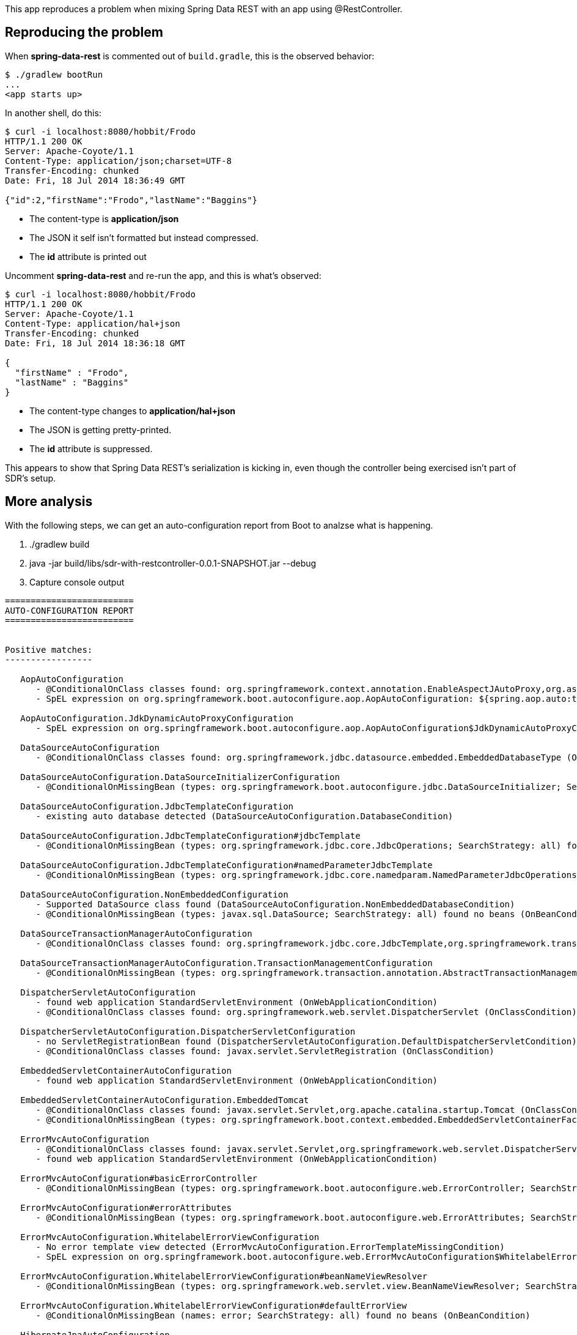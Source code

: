 This app reproduces a problem when mixing Spring Data REST with an app using @RestController.

== Reproducing the problem

When *spring-data-rest* is commented out of `build.gradle`, this is the observed behavior:

----
$ ./gradlew bootRun
...
<app starts up>
----

In another shell, do this:

----
$ curl -i localhost:8080/hobbit/Frodo
HTTP/1.1 200 OK
Server: Apache-Coyote/1.1
Content-Type: application/json;charset=UTF-8
Transfer-Encoding: chunked
Date: Fri, 18 Jul 2014 18:36:49 GMT

{"id":2,"firstName":"Frodo","lastName":"Baggins"}
----

* The content-type is *application/json*
* The JSON it self isn't formatted but instead compressed.
* The *id* attribute is printed out

Uncomment *spring-data-rest* and re-run the app, and this is what's observed:

----
$ curl -i localhost:8080/hobbit/Frodo
HTTP/1.1 200 OK
Server: Apache-Coyote/1.1
Content-Type: application/hal+json
Transfer-Encoding: chunked
Date: Fri, 18 Jul 2014 18:36:18 GMT

{
  "firstName" : "Frodo",
  "lastName" : "Baggins"
}
----

* The content-type changes to *application/hal+json*
* The JSON is getting pretty-printed.
* The *id* attribute is suppressed.

This appears to show that Spring Data REST's serialization is kicking in, even though the controller being exercised isn't part of SDR's setup.

== More analysis

With the following steps, we can get an auto-configuration report from Boot to analzse what is happening.

. ./gradlew build
. java -jar build/libs/sdr-with-restcontroller-0.0.1-SNAPSHOT.jar --debug
. Capture console output

----
=========================
AUTO-CONFIGURATION REPORT
=========================


Positive matches:
-----------------

   AopAutoConfiguration
      - @ConditionalOnClass classes found: org.springframework.context.annotation.EnableAspectJAutoProxy,org.aspectj.lang.annotation.Aspect,org.aspectj.lang.reflect.Advice (OnClassCondition)
      - SpEL expression on org.springframework.boot.autoconfigure.aop.AopAutoConfiguration: ${spring.aop.auto:true} (OnExpressionCondition)

   AopAutoConfiguration.JdkDynamicAutoProxyConfiguration
      - SpEL expression on org.springframework.boot.autoconfigure.aop.AopAutoConfiguration$JdkDynamicAutoProxyConfiguration: !${spring.aop.proxyTargetClass:false} (OnExpressionCondition)

   DataSourceAutoConfiguration
      - @ConditionalOnClass classes found: org.springframework.jdbc.datasource.embedded.EmbeddedDatabaseType (OnClassCondition)

   DataSourceAutoConfiguration.DataSourceInitializerConfiguration
      - @ConditionalOnMissingBean (types: org.springframework.boot.autoconfigure.jdbc.DataSourceInitializer; SearchStrategy: all) found no beans (OnBeanCondition)

   DataSourceAutoConfiguration.JdbcTemplateConfiguration
      - existing auto database detected (DataSourceAutoConfiguration.DatabaseCondition)

   DataSourceAutoConfiguration.JdbcTemplateConfiguration#jdbcTemplate
      - @ConditionalOnMissingBean (types: org.springframework.jdbc.core.JdbcOperations; SearchStrategy: all) found no beans (OnBeanCondition)

   DataSourceAutoConfiguration.JdbcTemplateConfiguration#namedParameterJdbcTemplate
      - @ConditionalOnMissingBean (types: org.springframework.jdbc.core.namedparam.NamedParameterJdbcOperations; SearchStrategy: all) found no beans (OnBeanCondition)

   DataSourceAutoConfiguration.NonEmbeddedConfiguration
      - Supported DataSource class found (DataSourceAutoConfiguration.NonEmbeddedDatabaseCondition)
      - @ConditionalOnMissingBean (types: javax.sql.DataSource; SearchStrategy: all) found no beans (OnBeanCondition)

   DataSourceTransactionManagerAutoConfiguration
      - @ConditionalOnClass classes found: org.springframework.jdbc.core.JdbcTemplate,org.springframework.transaction.PlatformTransactionManager (OnClassCondition)

   DataSourceTransactionManagerAutoConfiguration.TransactionManagementConfiguration
      - @ConditionalOnMissingBean (types: org.springframework.transaction.annotation.AbstractTransactionManagementConfiguration; SearchStrategy: all) found no beans (OnBeanCondition)

   DispatcherServletAutoConfiguration
      - found web application StandardServletEnvironment (OnWebApplicationCondition)
      - @ConditionalOnClass classes found: org.springframework.web.servlet.DispatcherServlet (OnClassCondition)

   DispatcherServletAutoConfiguration.DispatcherServletConfiguration
      - no ServletRegistrationBean found (DispatcherServletAutoConfiguration.DefaultDispatcherServletCondition)
      - @ConditionalOnClass classes found: javax.servlet.ServletRegistration (OnClassCondition)

   EmbeddedServletContainerAutoConfiguration
      - found web application StandardServletEnvironment (OnWebApplicationCondition)

   EmbeddedServletContainerAutoConfiguration.EmbeddedTomcat
      - @ConditionalOnClass classes found: javax.servlet.Servlet,org.apache.catalina.startup.Tomcat (OnClassCondition)
      - @ConditionalOnMissingBean (types: org.springframework.boot.context.embedded.EmbeddedServletContainerFactory; SearchStrategy: current) found no beans (OnBeanCondition)

   ErrorMvcAutoConfiguration
      - @ConditionalOnClass classes found: javax.servlet.Servlet,org.springframework.web.servlet.DispatcherServlet (OnClassCondition)
      - found web application StandardServletEnvironment (OnWebApplicationCondition)

   ErrorMvcAutoConfiguration#basicErrorController
      - @ConditionalOnMissingBean (types: org.springframework.boot.autoconfigure.web.ErrorController; SearchStrategy: current) found no beans (OnBeanCondition)

   ErrorMvcAutoConfiguration#errorAttributes
      - @ConditionalOnMissingBean (types: org.springframework.boot.autoconfigure.web.ErrorAttributes; SearchStrategy: current) found no beans (OnBeanCondition)

   ErrorMvcAutoConfiguration.WhitelabelErrorViewConfiguration
      - No error template view detected (ErrorMvcAutoConfiguration.ErrorTemplateMissingCondition)
      - SpEL expression on org.springframework.boot.autoconfigure.web.ErrorMvcAutoConfiguration$WhitelabelErrorViewConfiguration: ${error.whitelabel.enabled:true} (OnExpressionCondition)

   ErrorMvcAutoConfiguration.WhitelabelErrorViewConfiguration#beanNameViewResolver
      - @ConditionalOnMissingBean (types: org.springframework.web.servlet.view.BeanNameViewResolver; SearchStrategy: all) found no beans (OnBeanCondition)

   ErrorMvcAutoConfiguration.WhitelabelErrorViewConfiguration#defaultErrorView
      - @ConditionalOnMissingBean (names: error; SearchStrategy: all) found no beans (OnBeanCondition)

   HibernateJpaAutoConfiguration
      - found HibernateEntityManager class (HibernateJpaAutoConfiguration.HibernateEntityManagerCondition)
      - @ConditionalOnClass classes found: org.springframework.orm.jpa.LocalContainerEntityManagerFactoryBean,org.springframework.transaction.annotation.EnableTransactionManagement,javax.persistence.EntityManager (OnClassCondition)

   HttpMessageConvertersAutoConfiguration
      - @ConditionalOnClass classes found: org.springframework.http.converter.HttpMessageConverter (OnClassCondition)

   HttpMessageConvertersAutoConfiguration#messageConverters
      - @ConditionalOnMissingBean (types: org.springframework.boot.autoconfigure.web.HttpMessageConverters; SearchStrategy: all) found no beans (OnBeanCondition)

   HttpMessageConvertersAutoConfiguration.ObjectMappers
      - @ConditionalOnClass classes found: com.fasterxml.jackson.databind.ObjectMapper (OnClassCondition)

   HypermediaAutoConfiguration
      - @ConditionalOnClass classes found: org.springframework.hateoas.Resource,org.springframework.web.bind.annotation.RequestMapping,org.springframework.plugin.core.Plugin (OnClassCondition)
      - found web application StandardServletEnvironment (OnWebApplicationCondition)

   JacksonAutoConfiguration
      - @ConditionalOnClass classes found: com.fasterxml.jackson.databind.ObjectMapper (OnClassCondition)

   JacksonAutoConfiguration.JacksonObjectMapperAutoConfiguration
      - @ConditionalOnClass classes found: com.fasterxml.jackson.databind.ObjectMapper (OnClassCondition)

   JmxAutoConfiguration
      - @ConditionalOnClass classes found: org.springframework.jmx.export.MBeanExporter (OnClassCondition)
      - SpEL expression on org.springframework.boot.autoconfigure.jmx.JmxAutoConfiguration: ${spring.jmx.enabled:true} (OnExpressionCondition)

   JmxAutoConfiguration#mbeanServer
      - @ConditionalOnMissingBean (types: javax.management.MBeanServer; SearchStrategy: all) found no beans (OnBeanCondition)

   JmxAutoConfiguration#objectNamingStrategy
      - @ConditionalOnMissingBean (types: org.springframework.jmx.export.naming.ObjectNamingStrategy; SearchStrategy: all) found no beans (OnBeanCondition)

   JpaBaseConfiguration#entityManagerFactory
      - @ConditionalOnMissingBean (types: org.springframework.orm.jpa.LocalContainerEntityManagerFactoryBean; SearchStrategy: all) found no beans (OnBeanCondition)

   JpaBaseConfiguration#entityManagerFactoryBuilder
      - @ConditionalOnMissingBean (types: org.springframework.boot.autoconfigure.orm.jpa.EntityManagerFactoryBuilder; SearchStrategy: all) found no beans (OnBeanCondition)

   JpaBaseConfiguration#jpaVendorAdapter
      - @ConditionalOnMissingBean (types: org.springframework.orm.jpa.JpaVendorAdapter; SearchStrategy: all) found no beans (OnBeanCondition)

   JpaBaseConfiguration#transactionManager
      - @ConditionalOnMissingBean (types: org.springframework.transaction.PlatformTransactionManager; SearchStrategy: all) found no beans (OnBeanCondition)

   JpaBaseConfiguration.JpaWebConfiguration
      - found web application StandardServletEnvironment (OnWebApplicationCondition)
      - SpEL expression on org.springframework.boot.autoconfigure.orm.jpa.JpaBaseConfiguration$JpaWebConfiguration: ${spring.jpa.openInView:${spring.jpa.open_in_view:true}} (OnExpressionCondition)
      - @ConditionalOnMissingBean (types: org.springframework.orm.jpa.support.OpenEntityManagerInViewInterceptor,org.springframework.orm.jpa.support.OpenEntityManagerInViewFilter; SearchStrategy: all) found no beans (OnBeanCondition)

   JpaRepositoriesAutoConfiguration
      - @ConditionalOnClass classes found: org.springframework.data.jpa.repository.JpaRepository (OnClassCondition)
      - SpEL expression on org.springframework.boot.autoconfigure.data.jpa.JpaRepositoriesAutoConfiguration: ${spring.data.jpa.repositories.enabled:true} (OnExpressionCondition)
      - @ConditionalOnBean (types: javax.sql.DataSource; SearchStrategy: all) found the following [dataSource] @ConditionalOnMissingBean (types: org.springframework.data.repository.core.support.RepositoryFactoryBeanSupport; SearchStrategy: all) found no beans (OnBeanCondition)

   JpaRepositoriesAutoConfiguration.JpaWebConfiguration
      - found web application StandardServletEnvironment (OnWebApplicationCondition)
      - @ConditionalOnMissingBean (types: org.springframework.data.web.PageableHandlerMethodArgumentResolver; SearchStrategy: all) found no beans (OnBeanCondition)

   MultipartAutoConfiguration
      - @ConditionalOnClass classes found: javax.servlet.Servlet,org.springframework.web.multipart.support.StandardServletMultipartResolver,javax.servlet.MultipartConfigElement (OnClassCondition)
      - SpEL expression on org.springframework.boot.autoconfigure.web.MultipartAutoConfiguration: ${multipart.enabled:true} (OnExpressionCondition)

   MultipartAutoConfiguration#multipartConfigElement
      - @ConditionalOnMissingBean (types: javax.servlet.MultipartConfigElement; SearchStrategy: all) found no beans (OnBeanCondition)

   MultipartAutoConfiguration#multipartResolver
      - @ConditionalOnMissingBean (types: org.springframework.web.multipart.support.StandardServletMultipartResolver; SearchStrategy: all) found no beans (OnBeanCondition)

   PropertyPlaceholderAutoConfiguration#propertySourcesPlaceholderConfigurer
      - @ConditionalOnMissingBean (types: org.springframework.context.support.PropertySourcesPlaceholderConfigurer; SearchStrategy: current) found no beans (OnBeanCondition)

   RepositoryRestMvcAutoConfiguration
      - found web application StandardServletEnvironment (OnWebApplicationCondition)
      - @ConditionalOnClass classes found: org.springframework.data.rest.webmvc.config.RepositoryRestMvcConfiguration (OnClassCondition)
      - @ConditionalOnMissingBean (types: org.springframework.data.rest.webmvc.config.RepositoryRestMvcConfiguration; SearchStrategy: all) found no beans (OnBeanCondition)

   ServerPropertiesAutoConfiguration
      - found web application StandardServletEnvironment (OnWebApplicationCondition)

   ServerPropertiesAutoConfiguration#serverProperties
      - @ConditionalOnMissingBean (types: org.springframework.boot.autoconfigure.web.ServerProperties; SearchStrategy: current) found no beans (OnBeanCondition)

   WebMvcAutoConfiguration
      - found web application StandardServletEnvironment (OnWebApplicationCondition)
      - @ConditionalOnClass classes found: javax.servlet.Servlet,org.springframework.web.servlet.DispatcherServlet,org.springframework.web.servlet.config.annotation.WebMvcConfigurerAdapter (OnClassCondition)
      - @ConditionalOnMissingBean (types: org.springframework.web.servlet.config.annotation.WebMvcConfigurationSupport; SearchStrategy: all) found no beans (OnBeanCondition)

   WebMvcAutoConfiguration#hiddenHttpMethodFilter
      - @ConditionalOnMissingBean (types: org.springframework.web.filter.HiddenHttpMethodFilter; SearchStrategy: all) found no beans (OnBeanCondition)

   WebMvcAutoConfiguration.WebMvcAutoConfigurationAdapter#beanNameViewResolver
      - @ConditionalOnBean (types: org.springframework.web.servlet.View; SearchStrategy: all) found the following [error] (OnBeanCondition)

   WebMvcAutoConfiguration.WebMvcAutoConfigurationAdapter#defaultViewResolver
      - @ConditionalOnMissingBean (types: org.springframework.web.servlet.view.InternalResourceViewResolver; SearchStrategy: all) found no beans (OnBeanCondition)

   WebMvcAutoConfiguration.WebMvcAutoConfigurationAdapter#requestContextListener
      - @ConditionalOnMissingBean (types: org.springframework.web.context.request.RequestContextListener; SearchStrategy: all) found no beans (OnBeanCondition)

   WebMvcAutoConfiguration.WebMvcAutoConfigurationAdapter#viewResolver
      - @ConditionalOnBean (types: org.springframework.web.servlet.ViewResolver; SearchStrategy: all) found the following [beanNameViewResolver, defaultViewResolver] @ConditionalOnMissingBean (names: viewResolver; SearchStrategy: all) found no beans (OnBeanCondition)


Negative matches:
-----------------

   ActiveMQAutoConfiguration
      - required @ConditionalOnClass classes not found: javax.jms.ConnectionFactory,org.apache.activemq.ActiveMQConnectionFactory (OnClassCondition)

   AopAutoConfiguration.CglibAutoProxyConfiguration
      - SpEL expression on org.springframework.boot.autoconfigure.aop.AopAutoConfiguration$CglibAutoProxyConfiguration: ${spring.aop.proxyTargetClass:false} (OnExpressionCondition)

   BatchAutoConfiguration
      - required @ConditionalOnClass classes not found: org.springframework.batch.core.launch.JobLauncher (OnClassCondition)

   DataSourceAutoConfiguration.EmbeddedConfiguration
      - existing non-embedded database detected (DataSourceAutoConfiguration.EmbeddedDatabaseCondition)

   DataSourceTransactionManagerAutoConfiguration#transactionManager
      - @ConditionalOnMissingBean (names: transactionManager; SearchStrategy: all) found the following [transactionManager] (OnBeanCondition)

   DeviceDelegatingViewResolverAutoConfiguration
      - found web application StandardServletEnvironment (OnWebApplicationCondition)
      - required @ConditionalOnClass classes not found: org.springframework.mobile.device.view.LiteDeviceDelegatingViewResolver (OnClassCondition)

   DeviceResolverAutoConfiguration
      - required @ConditionalOnClass classes not found: org.springframework.mobile.device.DeviceResolverHandlerInterceptor,org.springframework.mobile.device.DeviceHandlerMethodArgumentResolver (OnClassCondition)

   ElasticsearchAutoConfiguration
      - required @ConditionalOnClass classes not found: org.elasticsearch.client.Client,org.springframework.data.elasticsearch.client.TransportClientFactoryBean,org.springframework.data.elasticsearch.client.NodeClientFactoryBean (OnClassCondition)

   ElasticsearchDataAutoConfiguration
      - required @ConditionalOnClass classes not found: org.elasticsearch.client.Client,org.springframework.data.elasticsearch.core.ElasticsearchTemplate (OnClassCondition)

   ElasticsearchRepositoriesAutoConfiguration
      - required @ConditionalOnClass classes not found: org.elasticsearch.client.Client,org.springframework.data.elasticsearch.repository.ElasticsearchRepository (OnClassCondition)

   EmbeddedServletContainerAutoConfiguration.EmbeddedJetty
      - required @ConditionalOnClass classes not found: org.eclipse.jetty.server.Server,org.eclipse.jetty.util.Loader (OnClassCondition)

   FacebookAutoConfiguration
      - required @ConditionalOnClass classes not found: org.springframework.social.config.annotation.SocialConfigurerAdapter,org.springframework.social.facebook.connect.FacebookConnectionFactory (OnClassCondition)

   FallbackWebSecurityAutoConfiguration
      - SpEL expression on org.springframework.boot.autoconfigure.security.FallbackWebSecurityAutoConfiguration: !${security.basic.enabled:true} (OnExpressionCondition)

   FlywayAutoConfiguration
      - required @ConditionalOnClass classes not found: org.flywaydb.core.Flyway (OnClassCondition)

   FreeMarkerAutoConfiguration
      - required @ConditionalOnClass classes not found: freemarker.template.Configuration,org.springframework.ui.freemarker.FreeMarkerConfigurationFactory (OnClassCondition)

   GroovyTemplateAutoConfiguration
      - required @ConditionalOnClass classes not found: groovy.text.TemplateEngine (OnClassCondition)

   HornetQAutoConfiguration
      - required @ConditionalOnClass classes not found: javax.jms.ConnectionFactory,org.hornetq.api.jms.HornetQJMSClient (OnClassCondition)

   HttpMessageConvertersAutoConfiguration.ObjectMappers#mappingJackson2HttpMessageConverter
      - @ConditionalOnMissingBean (types: org.springframework.http.converter.json.MappingJackson2HttpMessageConverter; SearchStrategy: all) found the following [jacksonHttpMessageConverter, halJacksonHttpMessageConverter] (OnBeanCondition)

   HypermediaAutoConfiguration.EntityLinksConfiguration
      - @ConditionalOnMissingBean (types: org.springframework.hateoas.EntityLinks; SearchStrategy: all) found the following [entityLinks, delegatingEntityLinks, controllerEntityLinks] (OnBeanCondition)

   HypermediaAutoConfiguration.HypermediaConfiguration
      - @ConditionalOnMissingBean (types: org.springframework.hateoas.LinkDiscoverers; SearchStrategy: all) found the following [org.springframework.hateoas.LinkDiscoverers#0] (OnBeanCondition)

   IntegrationAutoConfiguration
      - required @ConditionalOnClass classes not found: org.springframework.integration.config.EnableIntegration (OnClassCondition)

   JacksonAutoConfiguration.JacksonObjectMapperAutoConfiguration#jacksonObjectMapper
      - @ConditionalOnMissingBean (types: com.fasterxml.jackson.databind.ObjectMapper; SearchStrategy: all) found the following [objectMapper, halObjectMapper, _halObjectMapper] (OnBeanCondition)

   JacksonAutoConfiguration.JodaModuleAutoConfiguration
      - required @ConditionalOnClass classes not found: com.fasterxml.jackson.datatype.joda.JodaModule (OnClassCondition)

   JacksonAutoConfiguration.Jsr310ModuleAutoConfiguration
      - Required JVM version 1.8 or newer found 1.8 (OnJavaCondition)
      - required @ConditionalOnClass classes not found: com.fasterxml.jackson.datatype.jsr310.JSR310Module (OnClassCondition)

   JmsAutoConfiguration
      - required @ConditionalOnClass classes not found: org.springframework.jms.core.JmsTemplate (OnClassCondition)

   JmxAutoConfiguration#mbeanExporter
      - @ConditionalOnMissingBean (types: org.springframework.jmx.export.MBeanExporter; SearchStrategy: current) found the following [mbeanExporter] (OnBeanCondition)

   LinkedInAutoConfiguration
      - required @ConditionalOnClass classes not found: org.springframework.social.config.annotation.SocialConfigurerAdapter,org.springframework.social.linkedin.connect.LinkedInConnectionFactory (OnClassCondition)

   LiquibaseAutoConfiguration
      - required @ConditionalOnClass classes not found: liquibase.integration.spring.SpringLiquibase (OnClassCondition)

   MessageSourceAutoConfiguration
      - Bundle found for spring.messages.basename: messages (MessageSourceAutoConfiguration.ResourceBundleCondition)

   MongoAutoConfiguration
      - required @ConditionalOnClass classes not found: com.mongodb.Mongo (OnClassCondition)

   MongoDataAutoConfiguration
      - required @ConditionalOnClass classes not found: com.mongodb.Mongo,org.springframework.data.mongodb.core.MongoTemplate (OnClassCondition)

   MongoRepositoriesAutoConfiguration
      - required @ConditionalOnClass classes not found: com.mongodb.Mongo,org.springframework.data.mongodb.repository.MongoRepository (OnClassCondition)

   RabbitAutoConfiguration
      - required @ConditionalOnClass classes not found: org.springframework.amqp.rabbit.core.RabbitTemplate,com.rabbitmq.client.Channel (OnClassCondition)

   ReactorAutoConfiguration
      - required @ConditionalOnClass classes not found: reactor.spring.context.config.EnableReactor (OnClassCondition)

   RedisAutoConfiguration
      - required @ConditionalOnClass classes not found: org.springframework.data.redis.connection.jedis.JedisConnection,org.springframework.data.redis.core.RedisOperations,redis.clients.jedis.Jedis (OnClassCondition)

   SecurityAutoConfiguration
      - required @ConditionalOnClass classes not found: org.springframework.security.authentication.AuthenticationManager (OnClassCondition)

   SitePreferenceAutoConfiguration
      - required @ConditionalOnClass classes not found: org.springframework.mobile.device.site.SitePreferenceHandlerInterceptor,org.springframework.mobile.device.site.SitePreferenceHandlerMethodArgumentResolver (OnClassCondition)

   SocialWebAutoConfiguration
      - required @ConditionalOnClass classes not found: org.springframework.social.connect.web.ConnectController,org.springframework.social.config.annotation.SocialConfigurerAdapter (OnClassCondition)

   SolrAutoConfiguration
      - required @ConditionalOnClass classes not found: org.apache.solr.client.solrj.impl.HttpSolrServer,org.apache.solr.client.solrj.impl.CloudSolrServer (OnClassCondition)

   SolrRepositoriesAutoConfiguration
      - required @ConditionalOnClass classes not found: org.apache.solr.client.solrj.SolrServer,org.springframework.data.solr.repository.SolrRepository (OnClassCondition)

   ThymeleafAutoConfiguration
      - required @ConditionalOnClass classes not found: org.thymeleaf.spring4.SpringTemplateEngine (OnClassCondition)

   TwitterAutoConfiguration
      - required @ConditionalOnClass classes not found: org.springframework.social.config.annotation.SocialConfigurerAdapter,org.springframework.social.twitter.connect.TwitterConnectionFactory (OnClassCondition)

   VelocityAutoConfiguration
      - required @ConditionalOnClass classes not found: org.apache.velocity.app.VelocityEngine,org.springframework.ui.velocity.VelocityEngineFactory (OnClassCondition)

   WebMvcAutoConfiguration.WebMvcAutoConfigurationAdapter#dateFormatter
      - @ConditionalOnProperty missing required properties: date-format not found (OnPropertyCondition)

   WebMvcAutoConfiguration.WebMvcAutoConfigurationAdapter#localeResolver
      - @ConditionalOnMissingBean (types: org.springframework.web.servlet.LocaleResolver; SearchStrategy: all) found no beans (OnBeanCondition)
      - @ConditionalOnProperty missing required properties: locale not found (OnPropertyCondition)

   WebSocketAutoConfiguration
      - required @ConditionalOnClass classes not found: org.springframework.web.socket.WebSocketHandler,org.apache.tomcat.websocket.server.WsSci (OnClassCondition)
----
